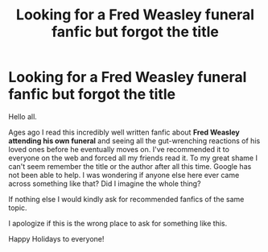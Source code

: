 #+TITLE: Looking for a Fred Weasley funeral fanfic but forgot the title

* Looking for a Fred Weasley funeral fanfic but forgot the title
:PROPERTIES:
:Author: dugasX
:Score: 18
:DateUnix: 1606801038.0
:DateShort: 2020-Dec-01
:FlairText: What's That Fic?
:END:
Hello all.

Ages ago I read this incredibly well written fanfic about *Fred Weasley attending his own funeral* and seeing all the gut-wrenching reactions of his loved ones before he eventually moves on. I've recommended it to everyone on the web and forced all my friends read it. To my great shame I can't seem remember the title or the author after all this time. Google has not been able to help. I was wondering if anyone else here ever came across something like that? Did I imagine the whole thing?

If nothing else I would kindly ask for recommended fanfics of the same topic.

I apologize if this is the wrong place to ask for something like this.

Happy Holidays to everyone!

